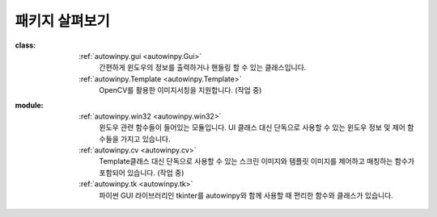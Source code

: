 패키지 살펴보기
================

:class:
  :ref:`autowinpy.gui <autowinpy.Gui>`
    간편하게 윈도우의 정보를 출력하거나 핸들링 할 수 있는 클래스입니다.
  :ref:`autowinpy.Template <autowinpy.Template>`
    OpenCV를 활용한 이미지서칭을 지원합니다. (작업 중)

:module:
  :ref:`autowinpy.win32 <autowinpy.win32>`
    윈도우 관련 함수들이 들어있는 모듈입니다. UI 클래스 대신 단독으로
    사용할 수 있는 윈도우 정보 및 제어 함수들을 가지고 있습니다.
  :ref:`autowinpy.cv <autowinpy.cv>`
    Template클래스 대신 단독으로 사용할 수 있는 스크린 이미지와 템플릿 이미지를
    제어하고 매칭하는 함수가 포함되어 있습니다. (작업 중)
  :ref:`autowinpy.tk <autowinpy.tk>`
    파이썬 GUI 라이브러리인 tkinter를 autowinpy와 함께 사용할 때
    편리한 함수와 클래스가 있습니다.
